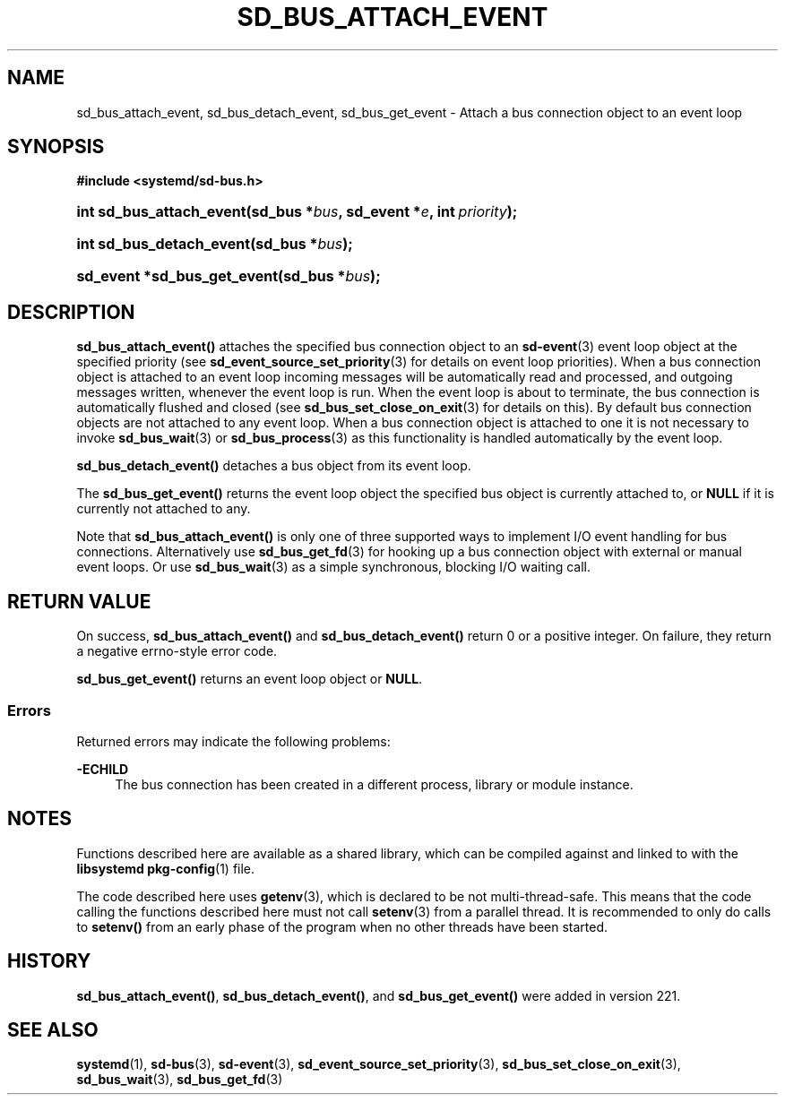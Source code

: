 '\" t
.TH "SD_BUS_ATTACH_EVENT" "3" "" "systemd 256.4" "sd_bus_attach_event"
.\" -----------------------------------------------------------------
.\" * Define some portability stuff
.\" -----------------------------------------------------------------
.\" ~~~~~~~~~~~~~~~~~~~~~~~~~~~~~~~~~~~~~~~~~~~~~~~~~~~~~~~~~~~~~~~~~
.\" http://bugs.debian.org/507673
.\" http://lists.gnu.org/archive/html/groff/2009-02/msg00013.html
.\" ~~~~~~~~~~~~~~~~~~~~~~~~~~~~~~~~~~~~~~~~~~~~~~~~~~~~~~~~~~~~~~~~~
.ie \n(.g .ds Aq \(aq
.el       .ds Aq '
.\" -----------------------------------------------------------------
.\" * set default formatting
.\" -----------------------------------------------------------------
.\" disable hyphenation
.nh
.\" disable justification (adjust text to left margin only)
.ad l
.\" -----------------------------------------------------------------
.\" * MAIN CONTENT STARTS HERE *
.\" -----------------------------------------------------------------
.SH "NAME"
sd_bus_attach_event, sd_bus_detach_event, sd_bus_get_event \- Attach a bus connection object to an event loop
.SH "SYNOPSIS"
.sp
.ft B
.nf
#include <systemd/sd\-bus\&.h>
.fi
.ft
.HP \w'int\ sd_bus_attach_event('u
.BI "int sd_bus_attach_event(sd_bus\ *" "bus" ", sd_event\ *" "e" ", int\ " "priority" ");"
.HP \w'int\ sd_bus_detach_event('u
.BI "int sd_bus_detach_event(sd_bus\ *" "bus" ");"
.HP \w'sd_event\ *sd_bus_get_event('u
.BI "sd_event *sd_bus_get_event(sd_bus\ *" "bus" ");"
.SH "DESCRIPTION"
.PP
\fBsd_bus_attach_event()\fR
attaches the specified bus connection object to an
\fBsd-event\fR(3)
event loop object at the specified priority (see
\fBsd_event_source_set_priority\fR(3)
for details on event loop priorities)\&. When a bus connection object is attached to an event loop incoming messages will be automatically read and processed, and outgoing messages written, whenever the event loop is run\&. When the event loop is about to terminate, the bus connection is automatically flushed and closed (see
\fBsd_bus_set_close_on_exit\fR(3)
for details on this)\&. By default bus connection objects are not attached to any event loop\&. When a bus connection object is attached to one it is not necessary to invoke
\fBsd_bus_wait\fR(3)
or
\fBsd_bus_process\fR(3)
as this functionality is handled automatically by the event loop\&.
.PP
\fBsd_bus_detach_event()\fR
detaches a bus object from its event loop\&.
.PP
The
\fBsd_bus_get_event()\fR
returns the event loop object the specified bus object is currently attached to, or
\fBNULL\fR
if it is currently not attached to any\&.
.PP
Note that
\fBsd_bus_attach_event()\fR
is only one of three supported ways to implement I/O event handling for bus connections\&. Alternatively use
\fBsd_bus_get_fd\fR(3)
for hooking up a bus connection object with external or manual event loops\&. Or use
\fBsd_bus_wait\fR(3)
as a simple synchronous, blocking I/O waiting call\&.
.SH "RETURN VALUE"
.PP
On success,
\fBsd_bus_attach_event()\fR
and
\fBsd_bus_detach_event()\fR
return 0 or a positive integer\&. On failure, they return a negative errno\-style error code\&.
.PP
\fBsd_bus_get_event()\fR
returns an event loop object or
\fBNULL\fR\&.
.SS "Errors"
.PP
Returned errors may indicate the following problems:
.PP
\fB\-ECHILD\fR
.RS 4
The bus connection has been created in a different process, library or module instance\&.
.RE
.SH "NOTES"
.PP
Functions described here are available as a shared library, which can be compiled against and linked to with the
\fBlibsystemd\fR\ \&\fBpkg-config\fR(1)
file\&.
.PP
The code described here uses
\fBgetenv\fR(3), which is declared to be not multi\-thread\-safe\&. This means that the code calling the functions described here must not call
\fBsetenv\fR(3)
from a parallel thread\&. It is recommended to only do calls to
\fBsetenv()\fR
from an early phase of the program when no other threads have been started\&.
.SH "HISTORY"
.PP
\fBsd_bus_attach_event()\fR,
\fBsd_bus_detach_event()\fR, and
\fBsd_bus_get_event()\fR
were added in version 221\&.
.SH "SEE ALSO"
.PP
\fBsystemd\fR(1), \fBsd-bus\fR(3), \fBsd-event\fR(3), \fBsd_event_source_set_priority\fR(3), \fBsd_bus_set_close_on_exit\fR(3), \fBsd_bus_wait\fR(3), \fBsd_bus_get_fd\fR(3)
